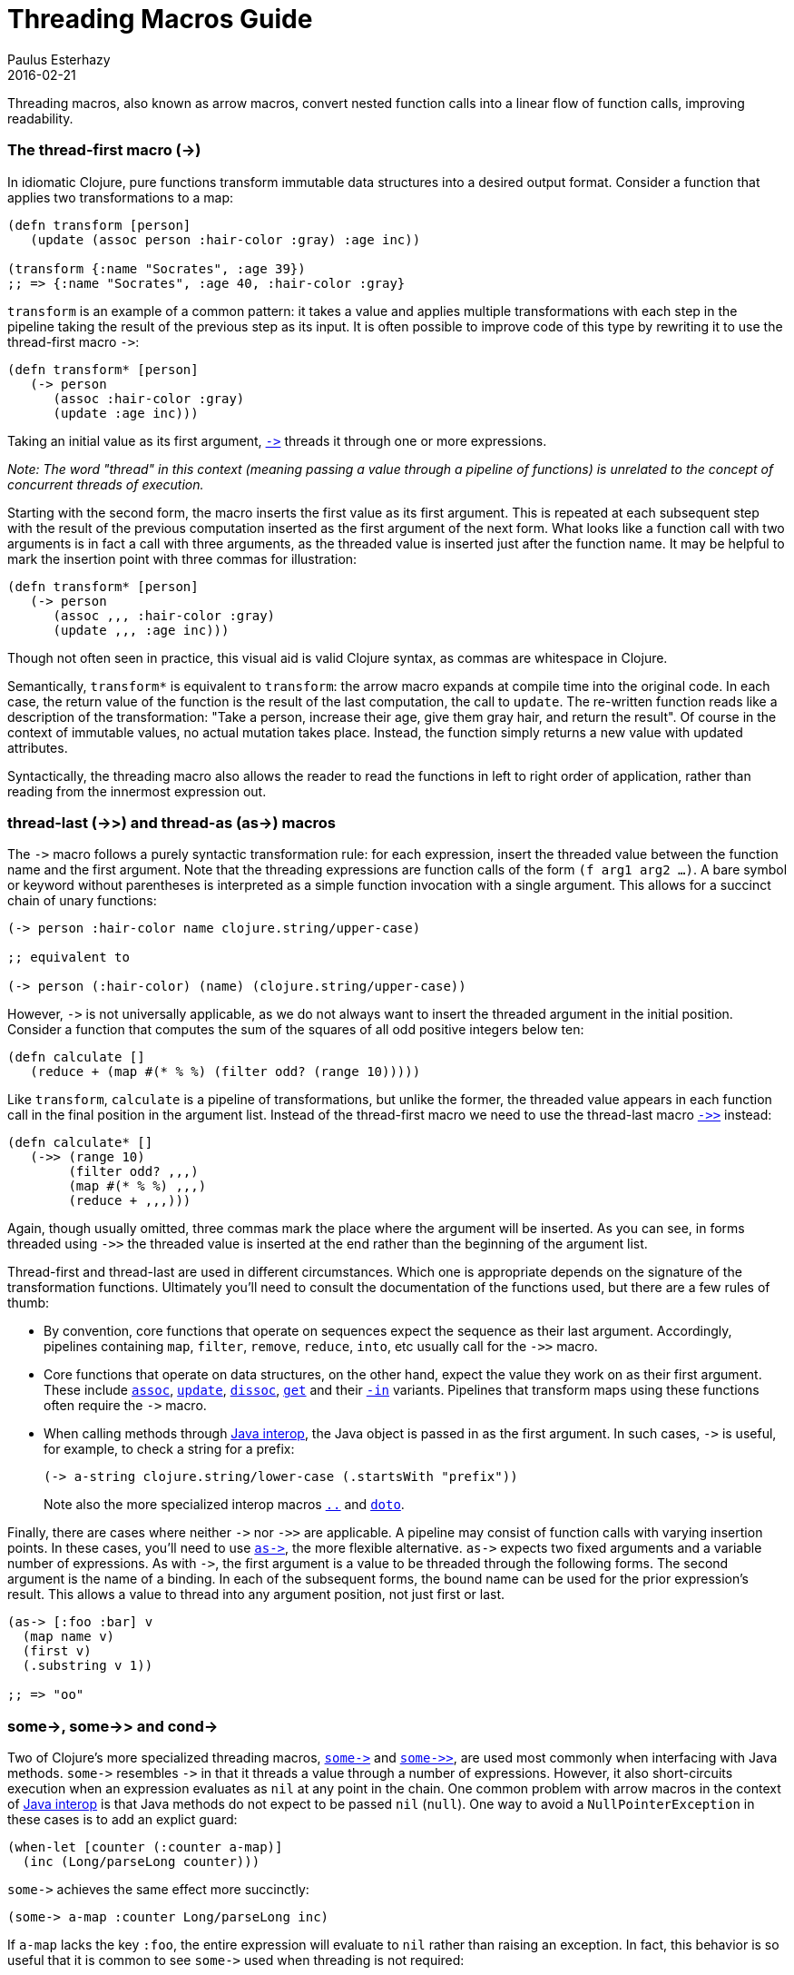 = Threading Macros Guide
Paulus Esterhazy
2016-02-21
:jbake-type: guides
:toc: macro

ifdef::env-github,env-browser[:outfilesuffix: .adoc]

Threading macros, also known as arrow macros, convert nested function calls into a linear flow of function calls, improving readability.

[[thread-first]]
=== The thread-first macro (+++->+++)


In idiomatic Clojure, pure functions transform immutable data structures into a
desired output format. Consider a function that applies two transformations to a
map:

[source,clojure]
----
(defn transform [person]
   (update (assoc person :hair-color :gray) :age inc))

(transform {:name "Socrates", :age 39})
;; => {:name "Socrates", :age 40, :hair-color :gray}
----

`transform` is an example of a common pattern: it takes a value and applies multiple
transformations with each step in the pipeline taking the result of the
previous step as its input. It is often possible to improve code of this type
by rewriting it to use the thread-first macro `+++->+++`:

[source,clojure]
----
(defn transform* [person]
   (-> person
      (assoc :hair-color :gray)
      (update :age inc)))
----

Taking an initial value as its first argument, https://clojure.github.io/clojure/clojure.core-api.html#clojure.core/+++->+++[`+++->+++`]
threads it through one
or more expressions. 

_Note: The word "thread" in this context (meaning passing a value through a pipeline of functions) is unrelated to the concept of concurrent threads of execution._

Starting with the second form, the macro inserts the first value as its first
argument. This is repeated at each subsequent step with the result of the
previous computation inserted as the first argument of the next form. 
What looks like a function call with two arguments is in fact a call with three
arguments, as the threaded value is inserted just after the function name. It may
be helpful to mark the insertion point with three commas for illustration:

[source,clojure]
----
(defn transform* [person]
   (-> person
      (assoc ,,, :hair-color :gray)
      (update ,,, :age inc)))
----

Though not often seen in practice, this visual aid is valid Clojure syntax,
as commas are whitespace in Clojure.

Semantically, `transform*` is equivalent to `transform`: the arrow macro expands
at compile time into the original code. In each case, the return value of the
function is the result of the last computation, the call to `update`. The re-written 
function reads like a description of the transformation: "Take a person, increase their age,
give them gray hair, and return the result". Of course in the context of immutable
values, no actual mutation takes place. Instead, the function simply
returns a new value with updated attributes.

Syntactically, the threading macro also allows the reader to read the functions in
left to right order of application, rather than reading from the innermost expression out.

[[thread-last]]
=== thread-last (+++->>+++) and thread-as (+++as->+++) macros

The `+++->+++` macro follows a purely syntactic transformation rule: for each
expression, insert the threaded value between the function name and the
first argument. Note that the threading expressions are function calls
of the form `(f arg1 arg2 ...)`. A bare symbol or keyword
without parentheses is interpreted as a simple function
invocation with a single argument. This allows for a succinct chain of
unary functions:

[source,clojure]
----
(-> person :hair-color name clojure.string/upper-case)

;; equivalent to

(-> person (:hair-color) (name) (clojure.string/upper-case))
----

However, `+++->+++` is not universally applicable, as we do not always
want to insert the threaded argument in the initial position.
Consider a function that computes the sum of the squares of all odd
positive integers below ten:

[source,clojure]
----
(defn calculate []
   (reduce + (map #(* % %) (filter odd? (range 10)))))
----

Like `transform`, `calculate` is a pipeline of transformations, but
unlike the former, the threaded value appears in each function call in
the final position in the argument list. Instead of the thread-first macro we need to use the thread-last macro https://clojure.github.io/clojure/clojure.core-api.html#clojure.core/+++->>+++[`+++->>+++`] instead:

[source,clojure]
----
(defn calculate* []
   (->> (range 10)
        (filter odd? ,,,)
        (map #(* % %) ,,,)
        (reduce + ,,,)))
----

Again, though usually omitted, three commas mark the place where the argument
will be inserted. As you can see, in forms threaded using `+++->>+++` the
threaded value is inserted at the end rather than the beginning of the argument
list.

Thread-first and thread-last are used in different circumstances. Which one is
appropriate depends on the signature of the transformation functions. Ultimately
you'll need to consult the documentation of the functions used, but there are a
few rules of thumb:

* By convention, core functions that operate on sequences expect
the sequence as their last argument. Accordingly, pipelines containing `map`,
`filter`, `remove`, `reduce`, `into`, etc usually call for the `+++->>+++` macro.

* Core functions that operate on data structures, on the other hand,
expect the value they work on as their first argument. These include
https://clojure.github.io/clojure/clojure.core-api.html#clojure.core/assoc[`assoc`],
https://clojure.github.io/clojure/clojure.core-api.html#clojure.core/update[`update`],
https://clojure.github.io/clojure/clojure.core-api.html#clojure.core/dissoc[`dissoc`],
https://clojure.github.io/clojure/clojure.core-api.html#clojure.core/get[`get`] and their
https://clojure.github.io/clojure/clojure.core-api.html#clojure.core/assoc-in[`-in`] variants.
Pipelines that transform maps using these functions often require the `+++->+++` macro.

* When calling methods through <<xref/../../reference/java_interop#,Java interop>>, the Java object is passed in as the
first argument. In such cases, `+++->+++` is useful, for example, to check a
string for a prefix:
+
[source,clojure]
----
(-> a-string clojure.string/lower-case (.startsWith "prefix"))
----
+
Note also the more specialized interop macros
https://clojure.github.io/clojure/clojure.core-api.html#clojure.core/+++..+++[`..`]
and
https://clojure.github.io/clojure/clojure.core-api.html#clojure.core/doto[`doto`].

Finally, there are cases where neither `+++->+++` nor `+++->>+++` are
applicable. A pipeline may consist of function calls with varying insertion
points. In these cases, you'll need to use https://clojure.github.io/clojure/clojure.core-api.html#clojure.core/+++as->+++[`+++as->+++`], the more flexible
alternative. `+++as->+++` expects two fixed arguments and a variable number of
expressions. As with `+++->+++`, the first argument is a value to be threaded
through the following forms. The second argument is the name of a binding. In
each of the subsequent forms, the bound name can be used for the prior expression's result.
This allows a value to thread into any argument position, not just first or last.

[source,clojure]
----
(as-> [:foo :bar] v
  (map name v)
  (first v)
  (.substring v 1))

;; => "oo"
----

=== +++some->+++, +++some->>+++ and +++cond->+++

[[some]]
Two of Clojure's more specialized threading macros, https://clojure.github.io/clojure/clojure.core-api.html#clojure.core/+++some->+++[`+++some->+++`] and https://clojure.github.io/clojure/clojure.core-api.html#clojure.core/+++some->>+++[`+++some->>+++`], are used most commonly when interfacing with Java
methods. `+++some->+++` resembles `+++->+++` in that it threads a value through
a number of expressions. However, it also short-circuits execution when an
expression evaluates as `nil` at any point in the chain. One common problem with
arrow macros in the context of <<xref/../../reference/java_interop#,Java interop>> is that Java methods do not expect
to be passed `nil` (`null`). One way to avoid a `NullPointerException` in these
cases is to add an explict guard:

[source,clojure]
----
(when-let [counter (:counter a-map)]
  (inc (Long/parseLong counter)))
----

`+++some->+++` achieves the same effect more succinctly:

[source,clojure]
----
(some-> a-map :counter Long/parseLong inc)
----

If `a-map` lacks the key `:foo`, the entire expression will evaluate to `nil`
rather than raising an exception. In fact, this behavior is so useful that it is
common to see `+++some->+++` used when threading is not required:

[source,clojure]
----
(some-> (compute) Long/parseLong)

;; equivalent to

(when-let [a-str (compute)]
  (Long/parseLong a-str))
----

[[cond]]
Like `+++->+++`, the macro https://clojure.github.io/clojure/clojure.core-api.html#clojure.core/+++cond->+++[`+++cond->+++`] takes an initial value, but unlike the
former, it interprets its argument list as a series of `test, expr` pairs. `+++cond->+++`
threads a value through the expressions but skips those with failing tests. For
each pair, `test` is evaluated. If the result is truthy, the expression is
evaluated with the threaded value inserted as its first argument; otherwise
evaluation proceeds with the next `test, expr` pair. Note that unlike its
relatives, https://clojure.github.io/clojure/clojure.core-api.html#clojure.core/+++some->+++[`+++some->+++`] or https://clojure.github.io/clojure/clojure.core-api.html#clojure.core/cond[`cond`], `+++cond->+++` never short-circuits
evaluation, even if a test evaluates to `false` or `nil`:

[source,clojure]
----
(defn describe-number [n]
  (cond-> []
    (odd? n) (conj "odd")
    (even? n) (conj "even")
    (zero? n) (conj "zero")
    (pos? n) (conj "positive")))

(describe-number 3) ;; => ["odd" "positive"]
(describe-number 4) ;; => ["even" "positive"]
----

`+++cond->>+++` inserts the threaded value as the last argument of each form but
works analogously otherwise.
